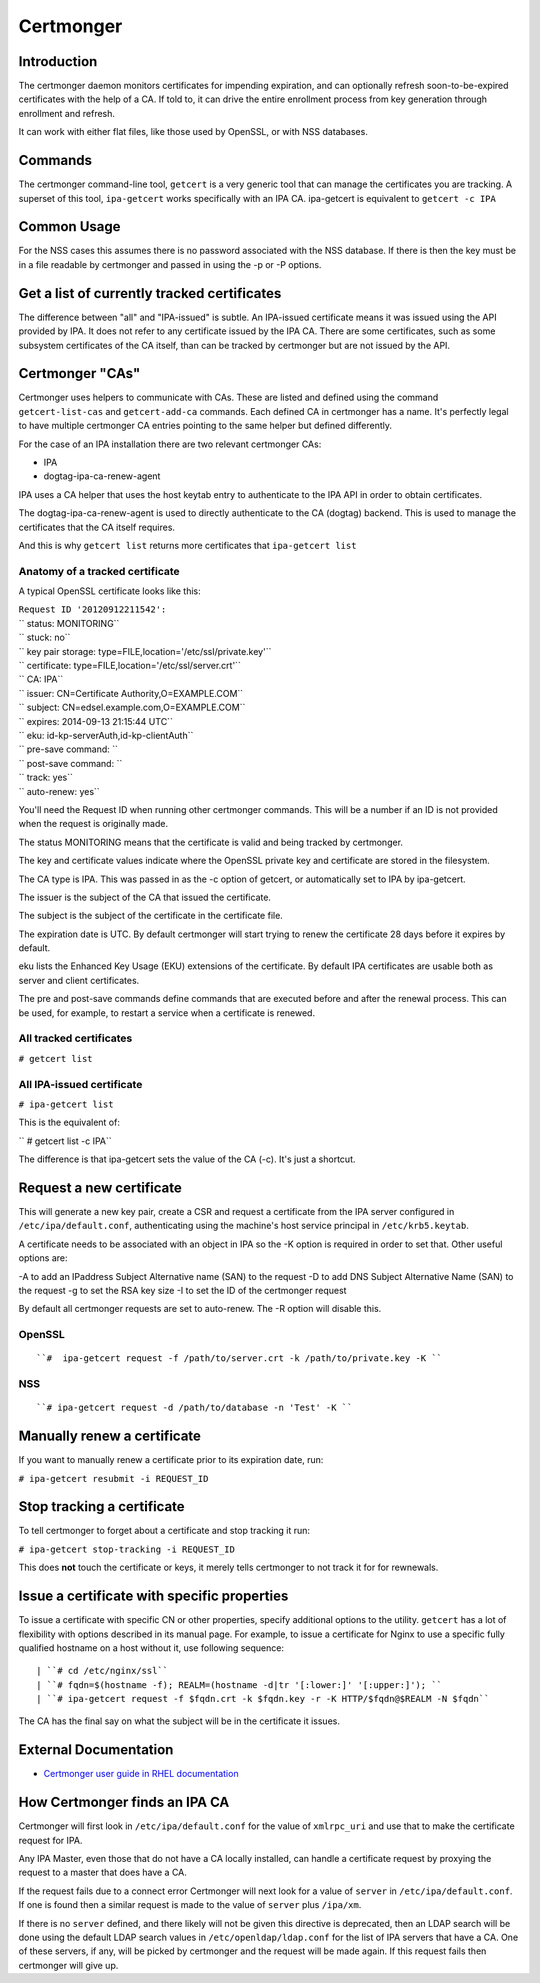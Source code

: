 Certmonger
==========

Introduction
------------

The certmonger daemon monitors certificates for impending expiration,
and can optionally refresh soon-to-be-expired certificates with the help
of a CA. If told to, it can drive the entire enrollment process from key
generation through enrollment and refresh.

It can work with either flat files, like those used by OpenSSL, or with
NSS databases.

Commands
--------

The certmonger command-line tool, ``getcert`` is a very generic tool
that can manage the certificates you are tracking. A superset of this
tool, ``ipa-getcert`` works specifically with an IPA CA. ipa-getcert is
equivalent to ``getcert -c IPA``



Common Usage
------------

For the NSS cases this assumes there is no password associated with the
NSS database. If there is then the key must be in a file readable by
certmonger and passed in using the -p or -P options.



Get a list of currently tracked certificates
----------------------------------------------------------------------------------------------

The difference between "all" and "IPA-issued" is subtle. An IPA-issued
certificate means it was issued using the API provided by IPA. It does
not refer to any certificate issued by the IPA CA. There are some
certificates, such as some subsystem certificates of the CA itself, than
can be tracked by certmonger but are not issued by the API.



Certmonger "CAs"
----------------------------------------------------------------------------------------------

Certmonger uses helpers to communicate with CAs. These are listed and
defined using the command ``getcert-list-cas`` and ``getcert-add-ca``
commands. Each defined CA in certmonger has a name. It's perfectly legal
to have multiple certmonger CA entries pointing to the same helper but
defined differently.

For the case of an IPA installation there are two relevant certmonger
CAs:

-  IPA
-  dogtag-ipa-ca-renew-agent

IPA uses a CA helper that uses the host keytab entry to authenticate to
the IPA API in order to obtain certificates.

The dogtag-ipa-ca-renew-agent is used to directly authenticate to the CA
(dogtag) backend. This is used to manage the certificates that the CA
itself requires.

And this is why ``getcert list`` returns more certificates that
``ipa-getcert list``



Anatomy of a tracked certificate
^^^^^^^^^^^^^^^^^^^^^^^^^^^^^^^^

A typical OpenSSL certificate looks like this:

| ``Request ID '20120912211542':``
| ``       status: MONITORING``
| ``       stuck: no``
| ``       key pair storage: type=FILE,location='/etc/ssl/private.key'``
| ``       certificate: type=FILE,location='/etc/ssl/server.crt'``
| ``       CA: IPA``
| ``       issuer: CN=Certificate Authority,O=EXAMPLE.COM``
| ``       subject: CN=edsel.example.com,O=EXAMPLE.COM``
| ``       expires: 2014-09-13 21:15:44 UTC``
| ``       eku: id-kp-serverAuth,id-kp-clientAuth``
| ``       pre-save command: ``
| ``       post-save command: ``
| ``       track: yes``
| ``       auto-renew: yes``

You'll need the Request ID when running other certmonger commands. This
will be a number if an ID is not provided when the request is originally
made.

The status MONITORING means that the certificate is valid and being
tracked by certmonger.

The key and certificate values indicate where the OpenSSL private key
and certificate are stored in the filesystem.

The CA type is IPA. This was passed in as the -c option of getcert, or
automatically set to IPA by ipa-getcert.

The issuer is the subject of the CA that issued the certificate.

The subject is the subject of the certificate in the certificate file.

The expiration date is UTC. By default certmonger will start trying to
renew the certificate 28 days before it expires by default.

eku lists the Enhanced Key Usage (EKU) extensions of the certificate. By
default IPA certificates are usable both as server and client
certificates.

The pre and post-save commands define commands that are executed before
and after the renewal process. This can be used, for example, to restart
a service when a certificate is renewed.



All tracked certificates
^^^^^^^^^^^^^^^^^^^^^^^^

``# getcert list``



All IPA-issued certificate
^^^^^^^^^^^^^^^^^^^^^^^^^^

``# ipa-getcert list``

This is the equivalent of:

`` # getcert list -c IPA``

The difference is that ipa-getcert sets the value of the CA (-c). It's
just a shortcut.



Request a new certificate
----------------------------------------------------------------------------------------------

This will generate a new key pair, create a CSR and request a
certificate from the IPA server configured in ``/etc/ipa/default.conf``,
authenticating using the machine's host service principal in
``/etc/krb5.keytab``.

A certificate needs to be associated with an object in IPA so the -K
option is required in order to set that. Other useful options are:

-A to add an IPaddress Subject Alternative name (SAN) to the request -D
to add DNS Subject Alternative Name (SAN) to the request -g to set the
RSA key size -I to set the ID of the certmonger request

By default all certmonger requests are set to auto-renew. The -R option
will disable this.

OpenSSL
^^^^^^^
::

   ``#  ipa-getcert request -f /path/to/server.crt -k /path/to/private.key -K ``

NSS
^^^
::

   ``# ipa-getcert request -d /path/to/database -n 'Test' -K ``



Manually renew a certificate
----------------------------------------------------------------------------------------------

If you want to manually renew a certificate prior to its expiration
date, run:

``# ipa-getcert resubmit -i REQUEST_ID``



Stop tracking a certificate
----------------------------------------------------------------------------------------------

To tell certmonger to forget about a certificate and stop tracking it
run:

``# ipa-getcert stop-tracking -i REQUEST_ID``

This does **not** touch the certificate or keys, it merely tells
certmonger to not track it for for rewnewals.



Issue a certificate with specific properties
--------------------------------------------

To issue a certificate with specific CN or other properties, specify
additional options to the utility. ``getcert`` has a lot of flexibility
with options described in its manual page. For example, to issue a
certificate for Nginx to use a specific fully qualified hostname on a
host without it, use following sequence:
::

   | ``# cd /etc/nginx/ssl``
   | ``# fqdn=$(hostname -f); REALM=(hostname -d|tr '[:lower:]' '[:upper:]'); ``
   | ``# ipa-getcert request -f $fqdn.crt -k $fqdn.key -r -K HTTP/$fqdn@$REALM -N $fqdn``

The CA has the final say on what the subject will be in the certificate
it issues.



External Documentation
----------------------

-  `Certmonger user guide in RHEL
   documentation <https://access.redhat.com/documentation/en-US/Red_Hat_Enterprise_Linux/7/html/System-Level_Authentication_Guide/certmongerX.html>`__



How Certmonger finds an IPA CA
------------------------------

Certmonger will first look in ``/etc/ipa/default.conf`` for the value of
``xmlrpc_uri`` and use that to make the certificate request for IPA.

Any IPA Master, even those that do not have a CA locally installed, can
handle a certificate request by proxying the request to a master that
does have a CA.

If the request fails due to a connect error Certmonger will next look
for a value of ``server`` in ``/etc/ipa/default.conf``. If one is found
then a similar request is made to the value of ``server`` plus
``/ipa/xm``.

If there is no ``server`` defined, and there likely will not be given
this directive is deprecated, then an LDAP search will be done using the
default LDAP search values in ``/etc/openldap/ldap.conf`` for the list
of IPA servers that have a CA. One of these servers, if any, will be
picked by certmonger and the request will be made again. If this request
fails then certmonger will give up.